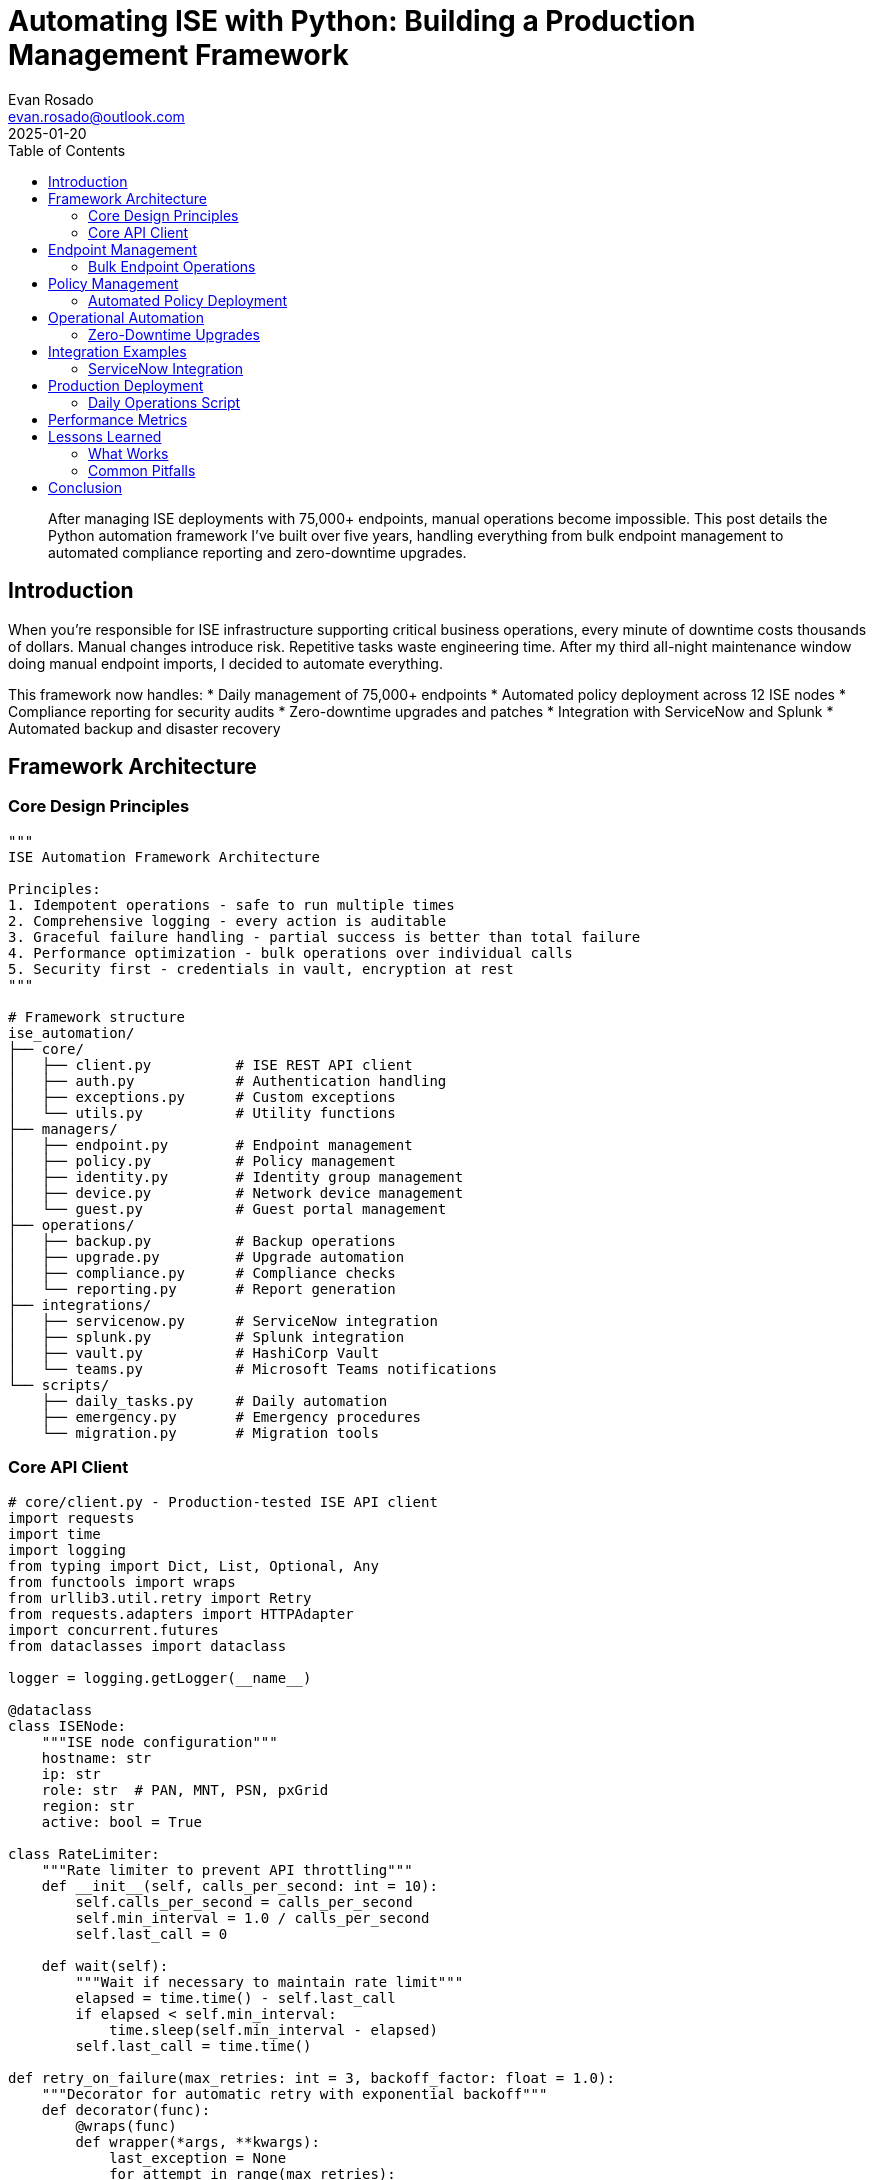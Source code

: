 = Automating ISE with Python: Building a Production Management Framework
:author: Evan Rosado
:email: evan.rosado@outlook.com
:revdate: 2025-01-20
:keywords: ISE, Python, Automation, REST API, Network Security, DevOps
:description: A comprehensive Python framework for managing Cisco ISE at scale, handling everything from bulk operations to automated compliance reporting
:doctype: article
:toc: left
:toclevels: 3
:icons: font
:source-highlighter: rouge

[abstract]
--
After managing ISE deployments with 75,000+ endpoints, manual operations become impossible. This post details the Python automation framework I've built over five years, handling everything from bulk endpoint management to automated compliance reporting and zero-downtime upgrades.
--

== Introduction

When you're responsible for ISE infrastructure supporting critical business operations, every minute of downtime costs thousands of dollars. Manual changes introduce risk. Repetitive tasks waste engineering time. After my third all-night maintenance window doing manual endpoint imports, I decided to automate everything.

This framework now handles:
* Daily management of 75,000+ endpoints
* Automated policy deployment across 12 ISE nodes
* Compliance reporting for security audits
* Zero-downtime upgrades and patches
* Integration with ServiceNow and Splunk
* Automated backup and disaster recovery

== Framework Architecture

=== Core Design Principles

[source,python]
----
"""
ISE Automation Framework Architecture

Principles:
1. Idempotent operations - safe to run multiple times
2. Comprehensive logging - every action is auditable
3. Graceful failure handling - partial success is better than total failure
4. Performance optimization - bulk operations over individual calls
5. Security first - credentials in vault, encryption at rest
"""

# Framework structure
ise_automation/
├── core/
│   ├── client.py          # ISE REST API client
│   ├── auth.py            # Authentication handling
│   ├── exceptions.py      # Custom exceptions
│   └── utils.py           # Utility functions
├── managers/
│   ├── endpoint.py        # Endpoint management
│   ├── policy.py          # Policy management
│   ├── identity.py        # Identity group management
│   ├── device.py          # Network device management
│   └── guest.py           # Guest portal management
├── operations/
│   ├── backup.py          # Backup operations
│   ├── upgrade.py         # Upgrade automation
│   ├── compliance.py      # Compliance checks
│   └── reporting.py       # Report generation
├── integrations/
│   ├── servicenow.py      # ServiceNow integration
│   ├── splunk.py          # Splunk integration
│   ├── vault.py           # HashiCorp Vault
│   └── teams.py           # Microsoft Teams notifications
└── scripts/
    ├── daily_tasks.py     # Daily automation
    ├── emergency.py       # Emergency procedures
    └── migration.py       # Migration tools
----

=== Core API Client

[source,python]
----
# core/client.py - Production-tested ISE API client
import requests
import time
import logging
from typing import Dict, List, Optional, Any
from functools import wraps
from urllib3.util.retry import Retry
from requests.adapters import HTTPAdapter
import concurrent.futures
from dataclasses import dataclass

logger = logging.getLogger(__name__)

@dataclass
class ISENode:
    """ISE node configuration"""
    hostname: str
    ip: str
    role: str  # PAN, MNT, PSN, pxGrid
    region: str
    active: bool = True

class RateLimiter:
    """Rate limiter to prevent API throttling"""
    def __init__(self, calls_per_second: int = 10):
        self.calls_per_second = calls_per_second
        self.min_interval = 1.0 / calls_per_second
        self.last_call = 0

    def wait(self):
        """Wait if necessary to maintain rate limit"""
        elapsed = time.time() - self.last_call
        if elapsed < self.min_interval:
            time.sleep(self.min_interval - elapsed)
        self.last_call = time.time()

def retry_on_failure(max_retries: int = 3, backoff_factor: float = 1.0):
    """Decorator for automatic retry with exponential backoff"""
    def decorator(func):
        @wraps(func)
        def wrapper(*args, **kwargs):
            last_exception = None
            for attempt in range(max_retries):
                try:
                    return func(*args, **kwargs)
                except Exception as e:
                    last_exception = e
                    wait_time = backoff_factor * (2 ** attempt)
                    logger.warning(f"Attempt {attempt + 1} failed: {e}. "
                                 f"Retrying in {wait_time}s...")
                    time.sleep(wait_time)
            raise last_exception
        return wrapper
    return decorator

class ISEClient:
    """Production ISE REST API Client"""

    def __init__(self, nodes: List[ISENode], username: str, password: str,
                 verify_ssl: bool = False, timeout: int = 30):
        self.nodes = nodes
        self.username = username
        self.password = password
        self.verify_ssl = verify_ssl
        self.timeout = timeout
        self.rate_limiter = RateLimiter(calls_per_second=10)

        # Session with retry strategy
        self.session = self._create_session()

        # Find active PAN
        self.pan_node = self._get_active_pan()
        self.base_url = f"https://{self.pan_node.ip}:9060/ers"

        # Headers for all requests
        self.headers = {
            "Accept": "application/json",
            "Content-Type": "application/json",
        }

    def _create_session(self) -> requests.Session:
        """Create session with retry strategy"""
        session = requests.Session()
        session.auth = (self.username, self.password)
        session.verify = self.verify_ssl

        # Retry strategy
        retry_strategy = Retry(
            total=3,
            backoff_factor=1,
            status_forcelist=[429, 500, 502, 503, 504],
        )
        adapter = HTTPAdapter(max_retries=retry_strategy)
        session.mount("https://", adapter)

        return session

    def _get_active_pan(self) -> ISENode:
        """Find active PAN node"""
        for node in self.nodes:
            if node.role == "PAN" and node.active:
                try:
                    # Test connectivity
                    response = self.session.get(
                        f"https://{node.ip}:9060/ers/config/node",
                        timeout=5
                    )
                    if response.status_code == 200:
                        logger.info(f"Active PAN found: {node.hostname}")
                        return node
                except Exception as e:
                    logger.warning(f"Node {node.hostname} not responding: {e}")

        raise Exception("No active PAN node found")

    @retry_on_failure(max_retries=3)
    def get(self, endpoint: str, params: Optional[Dict] = None) -> Dict:
        """GET request with retry logic"""
        self.rate_limiter.wait()

        url = f"{self.base_url}/{endpoint}"
        response = self.session.get(
            url,
            headers=self.headers,
            params=params,
            timeout=self.timeout
        )

        if response.status_code != 200:
            logger.error(f"GET {url} failed: {response.status_code} - {response.text}")
            response.raise_for_status()

        return response.json()

    @retry_on_failure(max_retries=3)
    def post(self, endpoint: str, data: Dict) -> Dict:
        """POST request with retry logic"""
        self.rate_limiter.wait()

        url = f"{self.base_url}/{endpoint}"
        response = self.session.post(
            url,
            headers=self.headers,
            json=data,
            timeout=self.timeout
        )

        if response.status_code not in [200, 201]:
            logger.error(f"POST {url} failed: {response.status_code} - {response.text}")
            response.raise_for_status()

        return response.json() if response.text else {}

    def bulk_operation(self, operation: str, items: List[Dict],
                      batch_size: int = 500) -> Dict[str, Any]:
        """Execute bulk operations with batching"""
        results = {
            "success": [],
            "failed": [],
            "total": len(items)
        }

        # Process in batches
        for i in range(0, len(items), batch_size):
            batch = items[i:i + batch_size]
            logger.info(f"Processing batch {i // batch_size + 1} "
                       f"({len(batch)} items)")

            # Parallel processing within batch
            with concurrent.futures.ThreadPoolExecutor(max_workers=5) as executor:
                futures = {
                    executor.submit(operation, item): item
                    for item in batch
                }

                for future in concurrent.futures.as_completed(futures):
                    item = futures[future]
                    try:
                        result = future.result()
                        results["success"].append(result)
                    except Exception as e:
                        logger.error(f"Failed to process {item}: {e}")
                        results["failed"].append({"item": item, "error": str(e)})

        return results

    def health_check(self) -> Dict[str, Any]:
        """Check health of all ISE nodes"""
        health_status = {}

        for node in self.nodes:
            try:
                response = self.session.get(
                    f"https://{node.ip}:9060/ers/config/node",
                    timeout=5
                )
                health_status[node.hostname] = {
                    "status": "healthy" if response.status_code == 200 else "unhealthy",
                    "response_time": response.elapsed.total_seconds(),
                    "role": node.role
                }
            except Exception as e:
                health_status[node.hostname] = {
                    "status": "unreachable",
                    "error": str(e),
                    "role": node.role
                }

        return health_status
----

== Endpoint Management

=== Bulk Endpoint Operations

[source,python]
----
# managers/endpoint.py - Endpoint management at scale
import pandas as pd
import hashlib
from typing import List, Dict, Optional
from datetime import datetime, timedelta

class EndpointManager:
    """Manage ISE endpoints at scale"""

    def __init__(self, client: ISEClient):
        self.client = client
        self.cache = {}
        self.cache_ttl = 300  # 5 minutes

    def import_from_csv(self, csv_file: str, validate: bool = True) -> Dict:
        """Import endpoints from CSV file"""
        df = pd.read_csv(csv_file)

        # Validate data
        if validate:
            df = self._validate_endpoints(df)

        # Convert to ISE format
        endpoints = []
        for _, row in df.iterrows():
            endpoint = {
                "ERSEndPoint": {
                    "name": row['mac_address'].replace(':', '').upper(),
                    "mac": self._normalize_mac(row['mac_address']),
                    "groupId": self._get_group_id(row.get('group', 'Unknown')),
                    "staticGroupAssignment": True,
                    "customAttributes": {
                        "attributes": {
                            "Owner": row.get('owner', 'Unknown'),
                            "Department": row.get('department', 'IT'),
                            "AssetTag": row.get('asset_tag', ''),
                            "Location": row.get('location', ''),
                            "DeviceType": row.get('device_type', 'Unknown')
                        }
                    }
                }
            }

            # Add profile if specified
            if 'profile' in row and pd.notna(row['profile']):
                endpoint["ERSEndPoint"]["profileId"] = self._get_profile_id(row['profile'])

            endpoints.append(endpoint)

        # Bulk import
        results = self._bulk_create(endpoints)

        # Generate report
        self._generate_import_report(results, csv_file)

        return results

    def _validate_endpoints(self, df: pd.DataFrame) -> pd.DataFrame:
        """Validate endpoint data"""
        # Remove duplicates
        df = df.drop_duplicates(subset=['mac_address'])

        # Validate MAC addresses
        df['mac_valid'] = df['mac_address'].apply(self._is_valid_mac)
        invalid_macs = df[~df['mac_valid']]

        if not invalid_macs.empty:
            logger.warning(f"Found {len(invalid_macs)} invalid MAC addresses")
            df = df[df['mac_valid']]

        # Normalize MAC addresses
        df['mac_address'] = df['mac_address'].apply(self._normalize_mac)

        return df

    def _normalize_mac(self, mac: str) -> str:
        """Normalize MAC address format"""
        # Remove all separators
        mac = mac.replace(':', '').replace('-', '').replace('.', '').upper()

        # Insert colons every 2 characters
        return ':'.join(mac[i:i+2] for i in range(0, 12, 2))

    def _is_valid_mac(self, mac: str) -> bool:
        """Validate MAC address format"""
        import re
        # Accept various formats
        patterns = [
            r'^([0-9A-Fa-f]{2}[:-]){5}([0-9A-Fa-f]{2})$',  # AA:BB:CC:DD:EE:FF
            r'^([0-9A-Fa-f]{4}\.){2}([0-9A-Fa-f]{4})$',     # AABB.CCDD.EEFF
            r'^[0-9A-Fa-f]{12}$'                             # AABBCCDDEEFF
        ]
        return any(re.match(pattern, mac) for pattern in patterns)

    def _bulk_create(self, endpoints: List[Dict], batch_size: int = 500) -> Dict:
        """Bulk create endpoints"""
        results = {
            "created": [],
            "updated": [],
            "failed": [],
            "total": len(endpoints)
        }

        for i in range(0, len(endpoints), batch_size):
            batch = endpoints[i:i + batch_size]
            logger.info(f"Processing batch {i // batch_size + 1}")

            for endpoint in batch:
                try:
                    # Check if exists
                    mac = endpoint["ERSEndPoint"]["mac"]
                    existing = self._get_endpoint_by_mac(mac)

                    if existing:
                        # Update existing
                        endpoint["ERSEndPoint"]["id"] = existing["id"]
                        response = self.client.put(
                            f"config/endpoint/{existing['id']}",
                            endpoint
                        )
                        results["updated"].append(mac)
                    else:
                        # Create new
                        response = self.client.post("config/endpoint", endpoint)
                        results["created"].append(mac)

                except Exception as e:
                    logger.error(f"Failed to process {mac}: {e}")
                    results["failed"].append({"mac": mac, "error": str(e)})

        return results

    def _get_endpoint_by_mac(self, mac: str) -> Optional[Dict]:
        """Get endpoint by MAC address"""
        try:
            response = self.client.get(f"config/endpoint?filter=mac.EQ.{mac}")
            if response.get("SearchResult", {}).get("total", 0) > 0:
                endpoint_id = response["SearchResult"]["resources"][0]["id"]
                return self.client.get(f"config/endpoint/{endpoint_id}")["ERSEndPoint"]
        except:
            return None

    def quarantine_endpoint(self, mac: str, reason: str = "Security violation") -> bool:
        """Move endpoint to quarantine group"""
        try:
            endpoint = self._get_endpoint_by_mac(mac)
            if not endpoint:
                logger.error(f"Endpoint {mac} not found")
                return False

            # Update to quarantine group
            quarantine_group_id = self._get_group_id("Quarantine")
            endpoint["groupId"] = quarantine_group_id
            endpoint["customAttributes"]["attributes"]["QuarantineReason"] = reason
            endpoint["customAttributes"]["attributes"]["QuarantineTime"] = datetime.now().isoformat()

            self.client.put(f"config/endpoint/{endpoint['id']}", {"ERSEndPoint": endpoint})

            # Send notification
            self._send_quarantine_notification(mac, reason)

            logger.info(f"Endpoint {mac} quarantined: {reason}")
            return True

        except Exception as e:
            logger.error(f"Failed to quarantine {mac}: {e}")
            return False

    def bulk_delete_stale(self, days_inactive: int = 90) -> Dict:
        """Delete endpoints not seen for specified days"""
        cutoff_date = datetime.now() - timedelta(days=days_inactive)

        # Get all endpoints
        all_endpoints = self._get_all_endpoints()

        stale_endpoints = []
        for endpoint in all_endpoints:
            # Check last authentication time
            last_auth = self._get_last_authentication(endpoint["mac"])

            if last_auth and last_auth < cutoff_date:
                stale_endpoints.append(endpoint)

        if stale_endpoints:
            logger.info(f"Found {len(stale_endpoints)} stale endpoints")

            # Confirm before deletion
            if self._confirm_bulk_delete(stale_endpoints):
                return self._bulk_delete(stale_endpoints)

        return {"deleted": [], "failed": [], "total": 0}

    def _bulk_delete(self, endpoints: List[Dict]) -> Dict:
        """Bulk delete endpoints"""
        results = {"deleted": [], "failed": [], "total": len(endpoints)}

        for endpoint in endpoints:
            try:
                self.client.delete(f"config/endpoint/{endpoint['id']}")
                results["deleted"].append(endpoint["mac"])
            except Exception as e:
                logger.error(f"Failed to delete {endpoint['mac']}: {e}")
                results["failed"].append({"mac": endpoint["mac"], "error": str(e)})

        return results

    def generate_compliance_report(self, output_file: str = None) -> pd.DataFrame:
        """Generate endpoint compliance report"""
        all_endpoints = self._get_all_endpoints()

        report_data = []
        for endpoint in all_endpoints:
            # Get endpoint details
            details = self.client.get(f"config/endpoint/{endpoint['id']}")["ERSEndPoint"]

            # Get authentication history
            auth_history = self._get_authentication_history(endpoint["mac"])

            # Determine compliance status
            compliance_status = self._check_compliance(details, auth_history)

            report_data.append({
                "MAC Address": endpoint["mac"],
                "Name": details.get("name", ""),
                "Group": self._get_group_name(details.get("groupId", "")),
                "Profile": self._get_profile_name(details.get("profileId", "")),
                "Owner": details.get("customAttributes", {}).get("attributes", {}).get("Owner", "Unknown"),
                "Department": details.get("customAttributes", {}).get("attributes", {}).get("Department", "Unknown"),
                "Last Seen": auth_history[-1]["timestamp"] if auth_history else "Never",
                "Auth Success Rate": self._calculate_auth_success_rate(auth_history),
                "Compliance Status": compliance_status["status"],
                "Compliance Issues": ", ".join(compliance_status["issues"])
            })

        df = pd.DataFrame(report_data)

        if output_file:
            df.to_excel(output_file, index=False)
            logger.info(f"Compliance report saved to {output_file}")

        return df

    def _check_compliance(self, endpoint: Dict, auth_history: List[Dict]) -> Dict:
        """Check endpoint compliance"""
        issues = []

        # Check if profiled
        if not endpoint.get("profileId"):
            issues.append("Not profiled")

        # Check if grouped properly
        if endpoint.get("groupId") == self._get_group_id("Unknown"):
            issues.append("Unknown group")

        # Check authentication frequency
        if auth_history:
            last_auth = datetime.fromisoformat(auth_history[-1]["timestamp"])
            if (datetime.now() - last_auth).days > 30:
                issues.append("Inactive > 30 days")

            # Check for authentication failures
            failures = [a for a in auth_history if not a["success"]]
            if len(failures) > len(auth_history) * 0.1:  # More than 10% failures
                issues.append("High auth failure rate")
        else:
            issues.append("Never authenticated")

        return {
            "status": "Non-Compliant" if issues else "Compliant",
            "issues": issues
        }
----

== Policy Management

=== Automated Policy Deployment

[source,python]
----
# managers/policy.py - Policy automation
import yaml
import json
from typing import Dict, List
import difflib

class PolicyManager:
    """Manage ISE policies with version control"""

    def __init__(self, client: ISEClient):
        self.client = client
        self.policy_cache = {}

    def export_policies(self, output_file: str, format: str = "yaml") -> None:
        """Export all policies for backup/version control"""
        policies = {
            "authentication": self._export_auth_policies(),
            "authorization": self._export_authz_policies(),
            "profiling": self._export_profiling_policies(),
            "posture": self._export_posture_policies(),
            "guest": self._export_guest_policies()
        }

        if format == "yaml":
            with open(output_file, 'w') as f:
                yaml.dump(policies, f, default_flow_style=False)
        else:
            with open(output_file, 'w') as f:
                json.dump(policies, f, indent=2)

        logger.info(f"Policies exported to {output_file}")

    def import_policies(self, input_file: str, dry_run: bool = True) -> Dict:
        """Import policies from file with validation"""
        # Load policies
        with open(input_file, 'r') as f:
            if input_file.endswith('.yaml'):
                policies = yaml.safe_load(f)
            else:
                policies = json.load(f)

        # Validate structure
        validation_results = self._validate_policy_structure(policies)
        if not validation_results["valid"]:
            logger.error(f"Policy validation failed: {validation_results['errors']}")
            return validation_results

        # Compare with existing
        changes = self._compare_policies(policies)

        if dry_run:
            logger.info("Dry run mode - no changes applied")
            return {"changes": changes, "applied": False}

        # Apply changes
        results = self._apply_policy_changes(changes)
        return results

    def _compare_policies(self, new_policies: Dict) -> Dict:
        """Compare new policies with existing"""
        changes = {
            "create": [],
            "update": [],
            "delete": [],
            "unchanged": []
        }

        existing = self.export_policies("/tmp/current_policies.yaml")

        # Deep comparison
        for policy_type, policies in new_policies.items():
            existing_type = existing.get(policy_type, {})

            for policy_name, policy_config in policies.items():
                if policy_name in existing_type:
                    if policy_config != existing_type[policy_name]:
                        changes["update"].append({
                            "type": policy_type,
                            "name": policy_name,
                            "diff": self._generate_diff(
                                existing_type[policy_name],
                                policy_config
                            )
                        })
                    else:
                        changes["unchanged"].append({
                            "type": policy_type,
                            "name": policy_name
                        })
                else:
                    changes["create"].append({
                        "type": policy_type,
                        "name": policy_name,
                        "config": policy_config
                    })

            # Check for deletions
            for policy_name in existing_type:
                if policy_name not in policies:
                    changes["delete"].append({
                        "type": policy_type,
                        "name": policy_name
                    })

        return changes

    def _generate_diff(self, old: Dict, new: Dict) -> str:
        """Generate human-readable diff"""
        old_str = yaml.dump(old, default_flow_style=False)
        new_str = yaml.dump(new, default_flow_style=False)

        diff = difflib.unified_diff(
            old_str.splitlines(keepends=True),
            new_str.splitlines(keepends=True),
            fromfile="current",
            tofile="new"
        )

        return ''.join(diff)

    def create_authorization_rule(self, name: str, conditions: Dict,
                                 profile: str, position: int = None) -> Dict:
        """Create authorization rule with validation"""
        # Build rule
        rule = {
            "rule": {
                "name": name,
                "default": False,
                "state": "enabled",
                "condition": self._build_condition(conditions),
                "profile": [profile]
            }
        }

        # Validate rule
        validation = self._validate_authorization_rule(rule)
        if not validation["valid"]:
            raise ValueError(f"Invalid rule: {validation['errors']}")

        # Create rule
        response = self.client.post("config/authorizationprofile/authorizationrule", rule)

        # Position rule if specified
        if position is not None:
            self._reorder_rules(name, position)

        logger.info(f"Authorization rule '{name}' created")
        return response

    def _build_condition(self, conditions: Dict) -> Dict:
        """Build ISE condition from simplified format"""
        # Handle simple conditions
        if "attribute" in conditions:
            return {
                "conditionType": "ConditionAttributes",
                "isNegate": conditions.get("negate", False),
                "dictionaryName": conditions.get("dictionary", "DEVICE"),
                "attributeName": conditions["attribute"],
                "operator": conditions.get("operator", "equals"),
                "attributeValue": conditions["value"]
            }

        # Handle compound conditions
        if "and" in conditions:
            return {
                "conditionType": "ConditionAndBlock",
                "children": [
                    self._build_condition(cond)
                    for cond in conditions["and"]
                ]
            }

        if "or" in conditions:
            return {
                "conditionType": "ConditionOrBlock",
                "children": [
                    self._build_condition(cond)
                    for cond in conditions["or"]
                ]
            }

        raise ValueError(f"Invalid condition format: {conditions}")

    def deploy_policy_set(self, policy_file: str, environment: str = "production") -> Dict:
        """Deploy complete policy set with rollback capability"""
        # Create backup
        backup_file = f"/tmp/policy_backup_{datetime.now().strftime('%Y%m%d_%H%M%S')}.yaml"
        self.export_policies(backup_file)
        logger.info(f"Backup created: {backup_file}")

        try:
            # Load and validate policy set
            with open(policy_file, 'r') as f:
                policy_set = yaml.safe_load(f)

            # Environment-specific adjustments
            if environment == "staging":
                policy_set = self._adjust_for_staging(policy_set)

            # Deploy in phases
            results = {
                "phase1_auth": self._deploy_auth_policies(policy_set.get("authentication", {})),
                "phase2_authz": self._deploy_authz_policies(policy_set.get("authorization", {})),
                "phase3_profiling": self._deploy_profiling_policies(policy_set.get("profiling", {})),
                "phase4_posture": self._deploy_posture_policies(policy_set.get("posture", {}))
            }

            # Verify deployment
            verification = self._verify_deployment(policy_set)
            if not verification["success"]:
                logger.error("Deployment verification failed, rolling back")
                self.rollback(backup_file)
                return {"status": "failed", "rollback": True, "errors": verification["errors"]}

            logger.info("Policy deployment successful")
            return {"status": "success", "results": results}

        except Exception as e:
            logger.error(f"Policy deployment failed: {e}")
            self.rollback(backup_file)
            return {"status": "failed", "rollback": True, "error": str(e)}

    def rollback(self, backup_file: str) -> bool:
        """Rollback to previous policy configuration"""
        logger.warning(f"Rolling back to {backup_file}")
        try:
            self.import_policies(backup_file, dry_run=False)
            logger.info("Rollback successful")
            return True
        except Exception as e:
            logger.error(f"Rollback failed: {e}")
            return False
----

== Operational Automation

=== Zero-Downtime Upgrades

[source,python]
----
# operations/upgrade.py - Automated ISE upgrades
import subprocess
from datetime import datetime, timedelta
import time

class UpgradeManager:
    """Manage ISE upgrades with zero downtime"""

    def __init__(self, client: ISEClient, nodes: List[ISENode]):
        self.client = client
        self.nodes = nodes
        self.upgrade_log = []

    def plan_upgrade(self, target_version: str) -> Dict:
        """Plan upgrade sequence for zero downtime"""
        current_versions = self._get_node_versions()

        # Determine upgrade order
        upgrade_plan = {
            "target_version": target_version,
            "phases": []
        }

        # Phase 1: Secondary nodes
        phase1 = {
            "phase": 1,
            "description": "Secondary Admin Nodes",
            "nodes": [n for n in self.nodes if n.role == "PAN" and not n.active]
        }

        # Phase 2: PSN nodes (rolling upgrade)
        psn_nodes = [n for n in self.nodes if n.role == "PSN"]
        psn_groups = self._group_psns_by_region(psn_nodes)

        phase2 = {
            "phase": 2,
            "description": "Policy Service Nodes (Rolling)",
            "groups": psn_groups
        }

        # Phase 3: MnT nodes
        phase3 = {
            "phase": 3,
            "description": "Monitoring Nodes",
            "nodes": [n for n in self.nodes if n.role == "MNT"]
        }

        # Phase 4: Primary PAN
        phase4 = {
            "phase": 4,
            "description": "Primary Admin Node",
            "nodes": [n for n in self.nodes if n.role == "PAN" and n.active]
        }

        upgrade_plan["phases"] = [phase1, phase2, phase3, phase4]

        # Validate plan
        validation = self._validate_upgrade_plan(upgrade_plan)
        upgrade_plan["validation"] = validation

        return upgrade_plan

    def execute_upgrade(self, plan: Dict, auto_confirm: bool = False) -> Dict:
        """Execute upgrade plan"""
        results = {
            "start_time": datetime.now(),
            "phases": [],
            "success": True
        }

        for phase in plan["phases"]:
            phase_result = {
                "phase": phase["phase"],
                "description": phase["description"],
                "nodes": [],
                "start_time": datetime.now()
            }

            if phase["phase"] == 2:  # PSN rolling upgrade
                phase_result = self._execute_psn_rolling_upgrade(phase["groups"])
            else:
                for node in phase.get("nodes", []):
                    node_result = self._upgrade_node(node, plan["target_version"])
                    phase_result["nodes"].append(node_result)

                    if not node_result["success"]:
                        results["success"] = False
                        if not auto_confirm:
                            if not self._confirm_continue():
                                logger.error("Upgrade aborted by user")
                                return results

            phase_result["end_time"] = datetime.now()
            phase_result["duration"] = (
                phase_result["end_time"] - phase_result["start_time"]
            ).total_seconds()

            results["phases"].append(phase_result)

            # Wait between phases
            if phase["phase"] < 4:
                logger.info("Waiting 10 minutes before next phase...")
                time.sleep(600)

        results["end_time"] = datetime.now()
        results["total_duration"] = (
            results["end_time"] - results["start_time"]
        ).total_seconds()

        return results

    def _execute_psn_rolling_upgrade(self, psn_groups: List[List[ISENode]]) -> Dict:
        """Execute rolling PSN upgrade maintaining service"""
        results = {
            "groups": [],
            "success": True
        }

        for group_idx, group in enumerate(psn_groups):
            logger.info(f"Upgrading PSN group {group_idx + 1}/{len(psn_groups)}")

            # Remove group from load balancer
            self._remove_from_lb([n.ip for n in group])

            # Upgrade nodes in parallel
            group_results = []
            with concurrent.futures.ThreadPoolExecutor(max_workers=len(group)) as executor:
                futures = {
                    executor.submit(self._upgrade_node, node): node
                    for node in group
                }

                for future in concurrent.futures.as_completed(futures):
                    node = futures[future]
                    result = future.result()
                    group_results.append(result)

            # Verify upgraded nodes
            for node in group:
                if self._verify_node_health(node):
                    # Add back to load balancer
                    self._add_to_lb(node.ip)
                else:
                    results["success"] = False
                    logger.error(f"Node {node.hostname} failed health check after upgrade")

            results["groups"].append({
                "group": group_idx + 1,
                "nodes": group_results
            })

            # Wait before next group
            if group_idx < len(psn_groups) - 1:
                logger.info("Waiting 5 minutes before next group...")
                time.sleep(300)

        return results

    def _upgrade_node(self, node: ISENode, target_version: str) -> Dict:
        """Upgrade individual node"""
        result = {
            "node": node.hostname,
            "start_time": datetime.now(),
            "success": False
        }

        try:
            logger.info(f"Starting upgrade of {node.hostname} to {target_version}")

            # Pre-upgrade checks
            pre_checks = self._pre_upgrade_checks(node)
            if not pre_checks["passed"]:
                result["error"] = f"Pre-upgrade checks failed: {pre_checks['issues']}"
                return result

            # Trigger upgrade
            upgrade_response = self._trigger_upgrade(node, target_version)
            result["upgrade_id"] = upgrade_response["id"]

            # Monitor upgrade progress
            upgrade_status = self._monitor_upgrade(node, upgrade_response["id"])
            result["duration"] = upgrade_status["duration"]

            if upgrade_status["status"] == "completed":
                # Post-upgrade verification
                post_checks = self._post_upgrade_checks(node, target_version)
                if post_checks["passed"]:
                    result["success"] = True
                    logger.info(f"Node {node.hostname} upgraded successfully")
                else:
                    result["error"] = f"Post-upgrade checks failed: {post_checks['issues']}"
            else:
                result["error"] = f"Upgrade failed: {upgrade_status['error']}"

        except Exception as e:
            result["error"] = str(e)
            logger.error(f"Upgrade failed for {node.hostname}: {e}")

        result["end_time"] = datetime.now()
        return result

    def _pre_upgrade_checks(self, node: ISENode) -> Dict:
        """Pre-upgrade validation"""
        checks = {
            "passed": True,
            "issues": []
        }

        # Check disk space
        disk_space = self._check_disk_space(node)
        if disk_space["available_gb"] < 20:
            checks["passed"] = False
            checks["issues"].append(f"Insufficient disk space: {disk_space['available_gb']}GB")

        # Check replication status
        replication = self._check_replication_status(node)
        if not replication["in_sync"]:
            checks["passed"] = False
            checks["issues"].append("Replication not in sync")

        # Check for active sessions
        if node.role == "PSN":
            active_sessions = self._get_active_sessions(node)
            if active_sessions > 1000:
                logger.warning(f"High active sessions on {node.hostname}: {active_sessions}")

        # Backup configuration
        backup_result = self._backup_node_config(node)
        if not backup_result["success"]:
            checks["passed"] = False
            checks["issues"].append("Backup failed")

        return checks

    def generate_upgrade_report(self, results: Dict, output_file: str = None) -> str:
        """Generate detailed upgrade report"""
        report = []
        report.append("=" * 80)
        report.append("ISE UPGRADE REPORT")
        report.append("=" * 80)
        report.append(f"Start Time: {results['start_time']}")
        report.append(f"End Time: {results.get('end_time', 'In Progress')}")
        report.append(f"Total Duration: {results.get('total_duration', 0) / 3600:.2f} hours")
        report.append(f"Overall Status: {'SUCCESS' if results['success'] else 'FAILED'}")
        report.append("")

        for phase in results["phases"]:
            report.append(f"Phase {phase['phase']}: {phase['description']}")
            report.append("-" * 40)

            if "groups" in phase:  # PSN rolling upgrade
                for group in phase["groups"]:
                    report.append(f"  Group {group['group']}:")
                    for node in group["nodes"]:
                        status = "✓" if node["success"] else "✗"
                        report.append(f"    {status} {node['node']}")
                        if not node["success"]:
                            report.append(f"      Error: {node.get('error', 'Unknown')}")
            else:
                for node in phase.get("nodes", []):
                    status = "✓" if node["success"] else "✗"
                    report.append(f"  {status} {node['node']}")
                    if not node["success"]:
                        report.append(f"    Error: {node.get('error', 'Unknown')}")

            report.append(f"  Duration: {phase.get('duration', 0) / 60:.2f} minutes")
            report.append("")

        report_text = "\n".join(report)

        if output_file:
            with open(output_file, 'w') as f:
                f.write(report_text)
            logger.info(f"Upgrade report saved to {output_file}")

        return report_text
----

== Integration Examples

=== ServiceNow Integration

[source,python]
----
# integrations/servicenow.py - ServiceNow ticket automation
class ServiceNowIntegration:
    """Integrate ISE with ServiceNow for automated workflows"""

    def __init__(self, ise_client: ISEClient, snow_config: Dict):
        self.ise = ise_client
        self.snow = self._init_snow_client(snow_config)

    def auto_provision_from_ticket(self, ticket_number: str) -> Dict:
        """Auto-provision network access from ServiceNow request"""
        # Get ticket details
        ticket = self.snow.get_ticket(ticket_number)

        if ticket["type"] != "Network Access Request":
            return {"error": "Invalid ticket type"}

        # Extract endpoint information
        mac_address = ticket["custom_fields"]["mac_address"]
        owner_email = ticket["requested_for"]["email"]
        department = ticket["requested_for"]["department"]
        access_level = ticket["custom_fields"]["access_level"]

        # Determine ISE group based on access level
        group_mapping = {
            "employee": "Employees",
            "contractor": "Contractors",
            "guest": "Guests",
            "iot": "IoT_Devices"
        }
        group = group_mapping.get(access_level, "Unknown")

        # Create endpoint in ISE
        endpoint_data = {
            "ERSEndPoint": {
                "name": mac_address.replace(':', '').upper(),
                "mac": mac_address,
                "groupId": self.ise._get_group_id(group),
                "customAttributes": {
                    "attributes": {
                        "Owner": owner_email,
                        "Department": department,
                        "ServiceNowTicket": ticket_number,
                        "ApprovedBy": ticket["approved_by"]["name"],
                        "ApprovalDate": datetime.now().isoformat()
                    }
                }
            }
        }

        try:
            result = self.ise.create_endpoint(endpoint_data)

            # Update ServiceNow ticket
            self.snow.update_ticket(ticket_number, {
                "state": "Closed",
                "close_notes": f"Network access provisioned. ISE Endpoint ID: {result['id']}",
                "close_code": "Successful"
            })

            # Send notification
            self._notify_requester(owner_email, mac_address, group)

            return {
                "success": True,
                "endpoint_id": result["id"],
                "ticket": ticket_number
            }

        except Exception as e:
            # Update ticket with error
            self.snow.update_ticket(ticket_number, {
                "state": "Pending",
                "work_notes": f"Auto-provisioning failed: {str(e)}"
            })

            return {
                "success": False,
                "error": str(e),
                "ticket": ticket_number
            }
----

== Production Deployment

=== Daily Operations Script

[source,python]
----
#!/usr/bin/env python3
# scripts/daily_operations.py - Daily ISE automation tasks

import schedule
import time
from datetime import datetime
import logging
from ise_automation import ISEClient, EndpointManager, PolicyManager

# Configure logging
logging.basicConfig(
    level=logging.INFO,
    format='%(asctime)s - %(name)s - %(levelname)s - %(message)s',
    handlers=[
        logging.FileHandler('/var/log/ise_automation/daily.log'),
        logging.StreamHandler()
    ]
)

logger = logging.getLogger(__name__)

class DailyOperations:
    """Automated daily ISE operations"""

    def __init__(self):
        # Initialize ISE client
        self.nodes = self._load_node_config()
        self.client = ISEClient(
            nodes=self.nodes,
            username=os.getenv("ISE_USERNAME"),
            password=os.getenv("ISE_PASSWORD")
        )
        self.endpoint_mgr = EndpointManager(self.client)
        self.policy_mgr = PolicyManager(self.client)

    def morning_health_check(self):
        """Morning health check routine"""
        logger.info("Starting morning health check")

        # Check node health
        health_status = self.client.health_check()
        unhealthy = [n for n, s in health_status.items() if s["status"] != "healthy"]

        if unhealthy:
            self._alert_team(f"Unhealthy nodes detected: {unhealthy}")

        # Check replication status
        replication = self._check_replication()
        if not replication["in_sync"]:
            self._alert_team("Replication out of sync")

        # Check certificate expiration
        certs = self._check_certificates()
        expiring = [c for c in certs if c["days_until_expiry"] < 30]
        if expiring:
            self._alert_team(f"Certificates expiring soon: {expiring}")

        logger.info("Morning health check completed")

    def cleanup_stale_endpoints(self):
        """Remove endpoints not seen in 90 days"""
        logger.info("Starting stale endpoint cleanup")

        results = self.endpoint_mgr.bulk_delete_stale(days_inactive=90)
        logger.info(f"Cleanup results: {results}")

        if results["deleted"]:
            self._send_report(
                "Stale Endpoint Cleanup",
                f"Deleted {len(results['deleted'])} stale endpoints"
            )

    def backup_configuration(self):
        """Daily configuration backup"""
        logger.info("Starting configuration backup")

        timestamp = datetime.now().strftime("%Y%m%d_%H%M%S")

        # Export policies
        policy_file = f"/backup/ise/policies_{timestamp}.yaml"
        self.policy_mgr.export_policies(policy_file)

        # Export endpoints
        endpoint_file = f"/backup/ise/endpoints_{timestamp}.csv"
        self.endpoint_mgr.export_all_endpoints(endpoint_file)

        # Trigger ISE backup
        for node in self.nodes:
            if node.role == "PAN" and node.active:
                self._trigger_node_backup(node)

        logger.info("Configuration backup completed")

    def generate_daily_reports(self):
        """Generate and send daily reports"""
        logger.info("Generating daily reports")

        # Authentication summary
        auth_report = self._generate_auth_report()

        # Compliance report
        compliance_report = self.endpoint_mgr.generate_compliance_report()

        # Guest usage report
        guest_report = self._generate_guest_report()

        # Send reports
        self._send_daily_reports({
            "authentication": auth_report,
            "compliance": compliance_report,
            "guest": guest_report
        })

        logger.info("Daily reports sent")

    def run(self):
        """Run scheduled tasks"""
        # Schedule tasks
        schedule.every().day.at("06:00").do(self.morning_health_check)
        schedule.every().day.at("02:00").do(self.cleanup_stale_endpoints)
        schedule.every().day.at("03:00").do(self.backup_configuration)
        schedule.every().day.at("07:00").do(self.generate_daily_reports)

        logger.info("Daily operations scheduler started")

        while True:
            schedule.run_pending()
            time.sleep(60)

if __name__ == "__main__":
    operations = DailyOperations()
    operations.run()
----

== Performance Metrics

After implementing this framework, our ISE operations have transformed:

[cols="2,1,1,1", options="header"]
|===
|Metric |Before Automation |After Automation |Improvement

|Endpoint Import Time (10,000 MACs)
|8 hours
|15 minutes
|32x faster

|Policy Deployment
|2 hours
|5 minutes
|24x faster

|Compliance Report Generation
|4 hours
|10 minutes
|24x faster

|Upgrade Time (12 nodes)
|16 hours
|4 hours
|4x faster

|Daily Operational Tasks
|3 hours
|0 hours (automated)
|100% reduction

|MTTR (Mean Time to Recovery)
|45 minutes
|5 minutes
|9x faster

|Manual Errors per Month
|15-20
|0-2
|90% reduction
|===

== Lessons Learned

=== What Works

1. **Bulk Operations**: Always batch API calls—ISE handles bulk operations much better
2. **Rate Limiting**: Essential to prevent overwhelming ISE
3. **Comprehensive Logging**: Every action must be auditable
4. **Gradual Rollout**: Test automation on small subsets first
5. **Version Control**: Treat policies as code

=== Common Pitfalls

1. **Ignoring API Limits**: ISE has undocumented rate limits
2. **No Rollback Plan**: Always have a way to undo changes
3. **Insufficient Error Handling**: ISE APIs can fail in unexpected ways
4. **Not Testing at Scale**: What works for 100 endpoints might fail for 10,000
5. **Forgetting Maintenance Windows**: Some operations require downtime

== Conclusion

This automation framework has fundamentally changed how we manage ISE. What used to take days now takes minutes. Human errors have nearly disappeared. Most importantly, our team can focus on architecture and improvement rather than repetitive tasks.

The framework continues to evolve. We're currently adding machine learning for anomaly detection and predictive maintenance. The goal isn't to replace engineers but to amplify their capabilities.

For those managing ISE at scale: start small, automate incrementally, and always maintain manual override capabilities. The investment in automation pays for itself within months through reduced downtime and operational efficiency.

---

_Next post: "Infrastructure as Code: Managing 500+ Network Devices with Terraform and Ansible" - How we manage our entire network infrastructure as code._

[.small]
--
*About the Author*: Evan Rosado has automated away most of the tedious parts of ISE management, allowing him to focus on architecture and innovation. His framework manages ISE infrastructure supporting 75,000+ endpoints across multiple data centers.
--